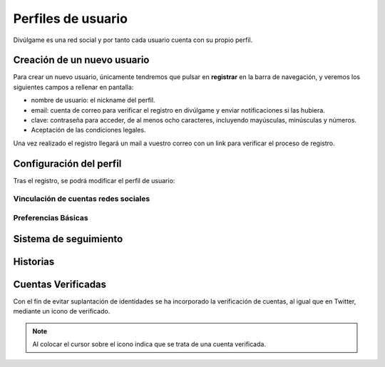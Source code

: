 Perfiles de usuario
==============
Divúlgame es una red social y por tanto cada usuario cuenta con su propio perfil.

Creación de un nuevo usuario
--------------------------------
|registrar|

Para crear un nuevo usuario, únicamente tendremos que pulsar en **registrar** en la barra de navegación, y veremos los
siguientes campos a rellenar en pantalla:

|register|

- nombre de usuario: el nickname del perfil.
- email: cuenta de correo para verificar el registro en divúlgame y enviar notificaciones si las hubiera.
- clave: contraseña para acceder, de al menos ocho caracteres, incluyendo mayúsculas, minúsculas y números.
- Aceptación de las condiciones legales.

Una vez realizado el registro llegará un mail a vuestro correo con un link para verificar el proceso de registro.

Configuración del perfil
--------------------------------
|profile|

Tras el registro, se podrá modificar el perfil de usuario:

|profile_params|

Vinculación de cuentas redes sociales
~~~~~~~~~~~~~~~~~~~
|redes_sociales|

Preferencias Básicas
~~~~~~~~~~~~~~~~~~~
|preferences|

Sistema de seguimiento
--------------------------------

Historias
--------------------------------

Cuentas Verificadas
--------------------------------

Con el fin de evitar suplantación de identidades se ha incorporado la verificación de cuentas, al igual que en Twitter,
mediante un icono de verificado.

.. image:: http://i.imgur.com/yVyHZ4K.png
    :align: center
    :alt: alternate text
    :target: http://i.imgur.com/yVyHZ4K.png
    

.. note:: Al colocar el cursor sobre el icono indica que se trata de una cuenta verificada.    
    
.. image:: http://i.imgur.com/CERLQzQ.png
    :align: center
    :alt: alternate text
    :target: http://i.imgur.com/CERLQzQ.png
    

.. |register| image:: http://i.imgur.com/oQREvI3.png
.. |registrar| image:: http://i.imgur.com/GuPlzIu.png
.. |profile| image:: http://i.imgur.com/soIrbLq.png 
.. |profile_params| image:: http://i.imgur.com/owTU8Vi.png 
.. |preferences| image:: http://i.imgur.com/gu80SYS.png
.. |redes_sociales| image:: http://i.imgur.com/K9yKxuF.png
